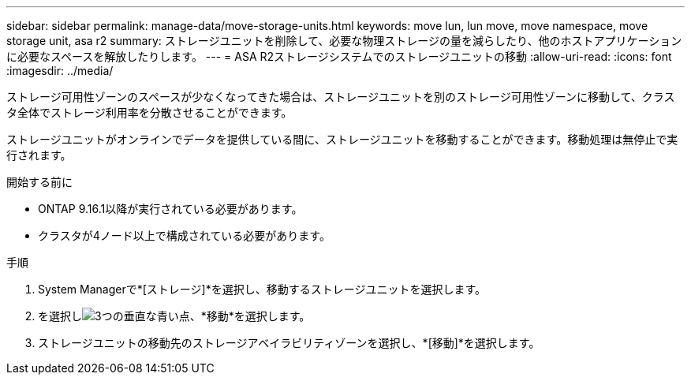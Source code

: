 ---
sidebar: sidebar 
permalink: manage-data/move-storage-units.html 
keywords: move lun, lun move, move namespace, move storage unit, asa r2 
summary: ストレージユニットを削除して、必要な物理ストレージの量を減らしたり、他のホストアプリケーションに必要なスペースを解放したりします。 
---
= ASA R2ストレージシステムでのストレージユニットの移動
:allow-uri-read: 
:icons: font
:imagesdir: ../media/


[role="lead"]
ストレージ可用性ゾーンのスペースが少なくなってきた場合は、ストレージユニットを別のストレージ可用性ゾーンに移動して、クラスタ全体でストレージ利用率を分散させることができます。

ストレージユニットがオンラインでデータを提供している間に、ストレージユニットを移動することができます。移動処理は無停止で実行されます。

.開始する前に
* ONTAP 9.16.1以降が実行されている必要があります。
* クラスタが4ノード以上で構成されている必要があります。


.手順
. System Managerで*[ストレージ]*を選択し、移動するストレージユニットを選択します。
. を選択しimage:icon_kabob.gif["3つの垂直な青い点"]、*移動*を選択します。
. ストレージユニットの移動先のストレージアベイラビリティゾーンを選択し、*[移動]*を選択します。


